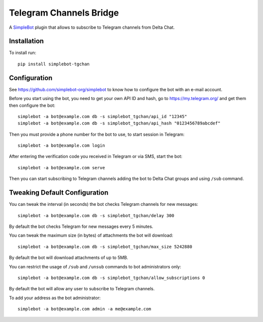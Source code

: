 Telegram Channels Bridge
========================

.. image:: https://img.shields.io/pypi/v/simplebot_tgchan.svg
   :target: https://pypi.org/project/simplebot_tgchan

.. image:: https://img.shields.io/pypi/pyversions/simplebot_tgchan.svg
   :target: https://pypi.org/project/simplebot_tgchan

.. image:: https://pepy.tech/badge/simplebot_tgchan
   :target: https://pepy.tech/project/simplebot_tgchan

.. image:: https://img.shields.io/pypi/l/simplebot_tgchan.svg
   :target: https://pypi.org/project/simplebot_tgchan

.. image:: https://github.com/simplebot-org/simplebot_tgchan/actions/workflows/python-ci.yml/badge.svg
   :target: https://github.com/simplebot-org/simplebot_tgchan/actions/workflows/python-ci.yml

.. image:: https://img.shields.io/badge/code%20style-black-000000.svg
   :target: https://github.com/psf/black

A `SimpleBot`_ plugin that allows to subscribe to Telegram channels from Delta Chat.

Installation
------------

To install run::

  pip install simplebot-tgchan

Configuration
-------------

See https://github.com/simplebot-org/simplebot to know how to configure the bot with an e-mail account.

Before you start using the bot, you need to get your own API ID and hash, go to https://my.telegram.org/
and get them then configure the bot::

    simplebot -a bot@example.com db -s simplebot_tgchan/api_id "12345"
    simplebot -a bot@example.com db -s simplebot_tgchan/api_hash "0123456789abcdef"

Then you must provide a phone number for the bot to use, to start session in Telegram::

    simplebot -a bot@example.com login

After entering the verification code you received in Telegram or via SMS, start the bot::

    simplebot -a bot@example.com serve

Then you can start subscribing to Telegram channels adding the bot to Delta Chat groups and using
``/sub`` command.

Tweaking Default Configuration
------------------------------

You can tweak the interval (in seconds) the bot checks Telegram channels for new messages::

    simplebot -a bot@example.com db -s simplebot_tgchan/delay 300

By default the bot checks Telegram for new messages every 5 minutes.

You can tweak the maximum size (in bytes) of attachments the bot will download::

    simplebot -a bot@example.com db -s simplebot_tgchan/max_size 5242880

By default the bot will download attachments of up to 5MB.

You can restrict the usage of ``/sub`` and ``/unsub`` commands to bot administrators only::

    simplebot -a bot@example.com db -s simplebot_tgchan/allow_subscriptions 0

By default the bot will allow any user to subscribe to Telegram channels.

To add your address as the bot administrator::

    simplebot -a bot@example.com admin -a me@example.com


.. _SimpleBot: https://github.com/simplebot-org/simplebot
